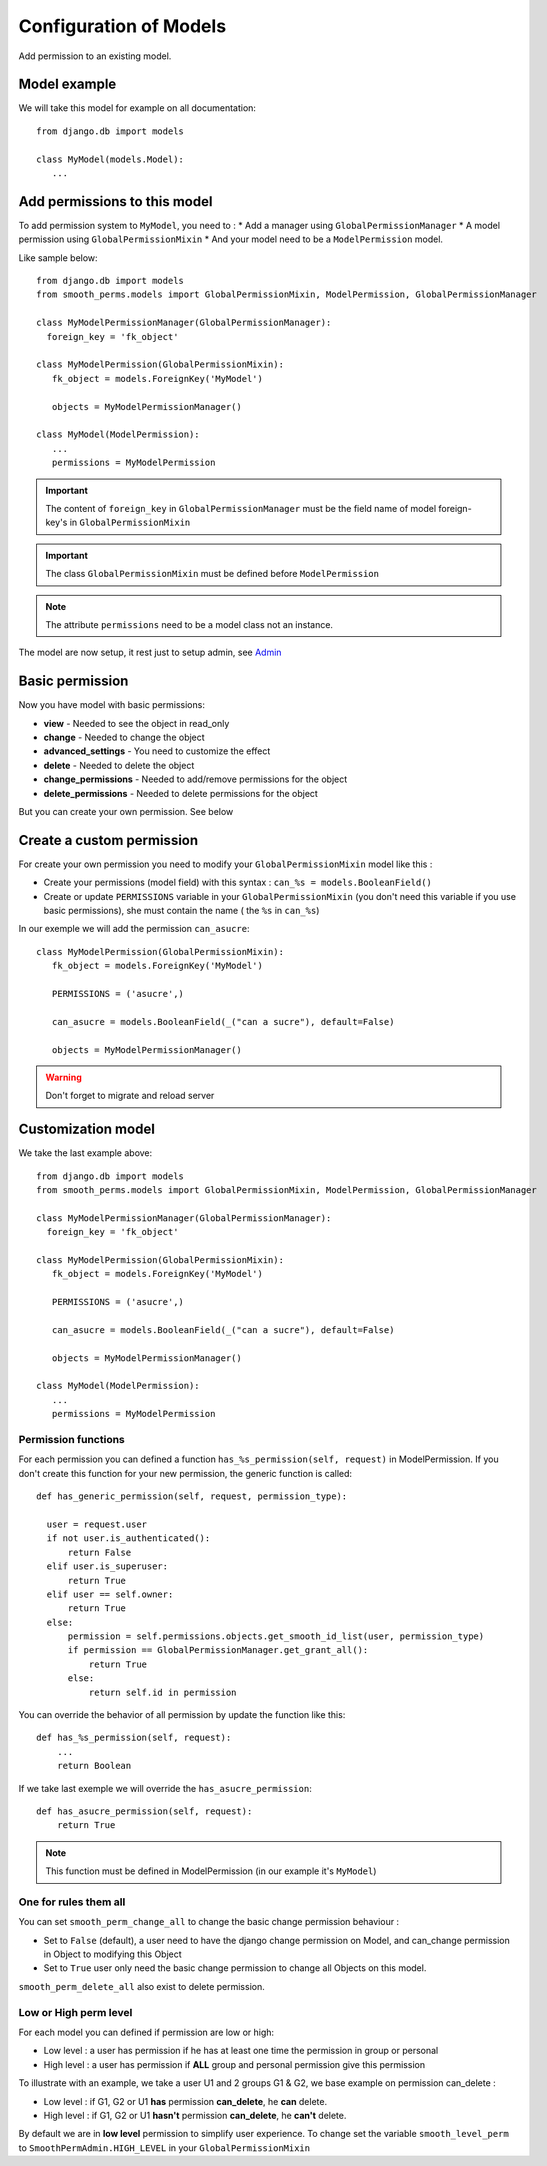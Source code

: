Configuration of Models
=======================

Add permission to an existing model.

Model example
-------------

We will take this model for example on all documentation::

  from django.db import models

  class MyModel(models.Model):
     ...



Add permissions to this model
-----------------------------

To add permission system to ``MyModel``, you need to :
* Add a manager using ``GlobalPermissionManager``
* A model permission using ``GlobalPermissionMixin``
* And your model need to be a ``ModelPermission`` model.

Like sample below::

  from django.db import models
  from smooth_perms.models import GlobalPermissionMixin, ModelPermission, GlobalPermissionManager

  class MyModelPermissionManager(GlobalPermissionManager):
    foreign_key = 'fk_object'

  class MyModelPermission(GlobalPermissionMixin):
     fk_object = models.ForeignKey('MyModel')

     objects = MyModelPermissionManager()

  class MyModel(ModelPermission):
     ...
     permissions = MyModelPermission


.. important:: The content of ``foreign_key`` in ``GlobalPermissionManager`` must be the field name of model foreign-key's in ``GlobalPermissionMixin``

.. important:: The class ``GlobalPermissionMixin`` must be defined before ``ModelPermission``

.. note:: The attribute ``permissions`` need to be a model class not an instance.

The model are now setup, it rest just to setup admin, see `Admin <admin.html>`_

Basic permission
----------------

Now you have model with basic permissions:

* **view** - Needed to see the object in read_only
* **change** - Needed to change the object
* **advanced_settings** - You need to customize the effect
* **delete** - Needed to delete the object
* **change_permissions** - Needed to add/remove permissions for the object
* **delete_permissions** - Needed to delete permissions for the object

But you can create your own permission. See below

Create a custom permission
--------------------------

For create your own permission you need to modify your ``GlobalPermissionMixin`` model like this :

* Create your permissions (model field) with this syntax : ``can_%s = models.BooleanField()``
* Create or update ``PERMISSIONS`` variable in your ``GlobalPermissionMixin`` (you don't need this variable if you use basic permissions), she must contain the name ( the ``%s`` in ``can_%s``)

In our exemple we will add the permission ``can_asucre``::

  class MyModelPermission(GlobalPermissionMixin):
     fk_object = models.ForeignKey('MyModel')

     PERMISSIONS = ('asucre',)

     can_asucre = models.BooleanField(_("can a sucre"), default=False)

     objects = MyModelPermissionManager()



.. warning:: Don't forget to migrate and reload server

Customization model
-------------------

We take the last example above::

  from django.db import models
  from smooth_perms.models import GlobalPermissionMixin, ModelPermission, GlobalPermissionManager

  class MyModelPermissionManager(GlobalPermissionManager):
    foreign_key = 'fk_object'

  class MyModelPermission(GlobalPermissionMixin):
     fk_object = models.ForeignKey('MyModel')

     PERMISSIONS = ('asucre',)

     can_asucre = models.BooleanField(_("can a sucre"), default=False)

     objects = MyModelPermissionManager()

  class MyModel(ModelPermission):
     ...
     permissions = MyModelPermission


Permission functions
^^^^^^^^^^^^^^^^^^^^

For each permission you can defined a function ``has_%s_permission(self, request)`` in ModelPermission.
If you don't create this function for your new permission, the generic function is called::

    def has_generic_permission(self, request, permission_type):

      user = request.user
      if not user.is_authenticated():
          return False
      elif user.is_superuser:
          return True
      elif user == self.owner:
          return True
      else:
          permission = self.permissions.objects.get_smooth_id_list(user, permission_type)
          if permission == GlobalPermissionManager.get_grant_all():
              return True
          else:
              return self.id in permission


You can override the behavior of all permission by update the function like this::

    def has_%s_permission(self, request):
        ...
        return Boolean

If we take last exemple we will override the ``has_asucre_permission``::

  def has_asucre_permission(self, request):
      return True


.. note:: This function must be defined in ModelPermission (in our example it's ``MyModel``)

One for rules them all
^^^^^^^^^^^^^^^^^^^^^^

You can set ``smooth_perm_change_all`` to  change the basic change permission behaviour :

* Set to ``False`` (default), a user need to have the django change permission on Model, and can_change permission in Object to modifying this Object
* Set to ``True`` user only need the basic change permission to change all Objects on this model.

``smooth_perm_delete_all`` also exist to delete permission.

Low or High perm level
^^^^^^^^^^^^^^^^^^^^^^

For each model you can defined if permission are low or high:

* Low level : a user has permission if he has at least one time the permission in group or personal
* High level : a user has permission if **ALL** group and personal permission give this permission

To illustrate with an example, we take a user U1 and 2 groups G1 & G2, we base example on permission can_delete :

* Low level : if G1, G2 or U1 **has** permission **can_delete**, he **can** delete.
* High level : if G1, G2 or U1 **hasn't** permission **can_delete**, he **can't** delete.

By default we are in **low level** permission to simplify user experience. To change set the variable
``smooth_level_perm`` to ``SmoothPermAdmin.HIGH_LEVEL`` in your ``GlobalPermissionMixin``
